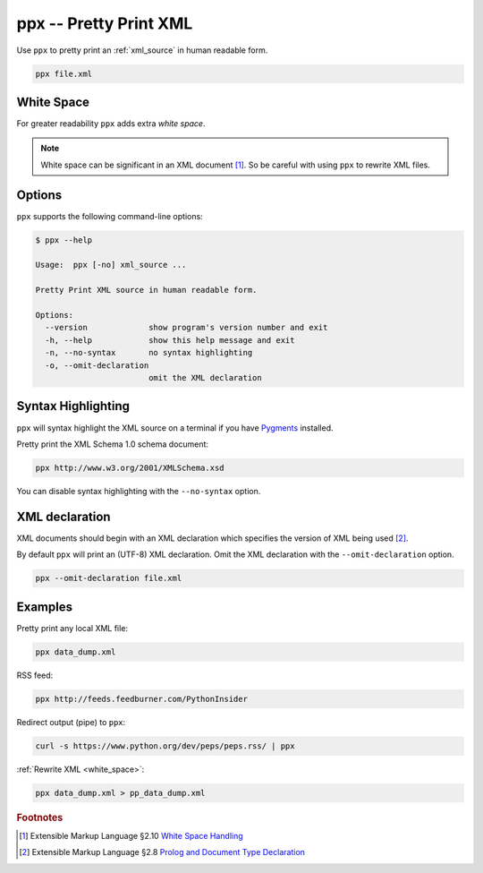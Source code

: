 .. index::
   single: ppx script
   single: scripts; ppx
   single: pretty print

ppx -- Pretty Print XML
=======================

Use ``ppx`` to pretty print an :ref:`xml_source` in human readable form.

.. code:: bash

   ppx file.xml


.. _white_space:

.. index::
   single: white space

White Space
-----------

For greater readability ``ppx`` adds extra *white space*.

.. note:: White space can be significant in an XML document [#]_.
   So be careful with using ``ppx`` to rewrite XML files.

Options
-------

``ppx`` supports the following command-line options:

.. code:: bash

   $ ppx --help

   Usage:  ppx [-no] xml_source ...

   Pretty Print XML source in human readable form.

   Options:
     --version             show program's version number and exit
     -h, --help            show this help message and exit
     -n, --no-syntax       no syntax highlighting
     -o, --omit-declaration
                           omit the XML declaration


.. index::
   single: syntax highlighting

Syntax Highlighting
-------------------
``ppx`` will syntax highlight the XML source on a terminal if you have Pygments_ installed.

Pretty print the XML Schema 1.0 schema document:

.. sourcecode:: bash

   ppx http://www.w3.org/2001/XMLSchema.xsd

You can disable syntax highlighting with the ``--no-syntax`` option.


.. index::
   single: XML declaration
   single: XML declaration; ppx

XML declaration
---------------

XML documents should begin with an XML declaration which specifies the version of XML being used [#]_.

By default ``ppx`` will print an (UTF-8) XML declaration.
Omit the XML declaration with the ``--omit-declaration`` option.

.. sourcecode:: bash

   ppx --omit-declaration file.xml

Examples
--------

Pretty print any local XML file:

.. code:: bash

   ppx data_dump.xml

RSS feed:

.. code:: bash

   ppx http://feeds.feedburner.com/PythonInsider

Redirect output (pipe) to ``ppx``:

.. code:: bash

   curl -s https://www.python.org/dev/peps/peps.rss/ | ppx

:ref:`Rewrite XML <white_space>`:

.. code:: bash

   ppx data_dump.xml > pp_data_dump.xml


.. _Pygments: http://pygments.org/


.. rubric:: Footnotes

.. [#] Extensible Markup Language §2.10
   `White Space Handling <http://www.w3.org/TR/xml/#sec-white-space>`_
.. [#] Extensible Markup Language §2.8
   `Prolog and Document Type Declaration <http://www.w3.org/TR/xml/#sec-prolog-dtd>`_
